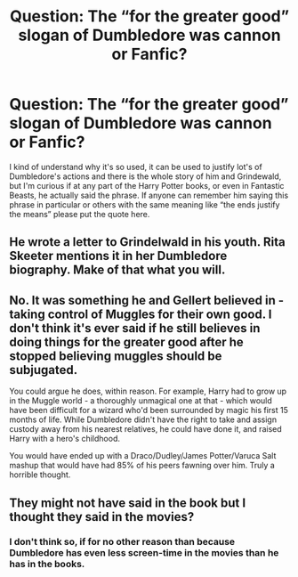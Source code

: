 #+TITLE: Question: The “for the greater good” slogan of Dumbledore was cannon or Fanfic?

* Question: The “for the greater good” slogan of Dumbledore was cannon or Fanfic?
:PROPERTIES:
:Author: JOKERRule
:Score: 6
:DateUnix: 1584754473.0
:DateShort: 2020-Mar-21
:FlairText: Wiki
:END:
I kind of understand why it's so used, it can be used to justify lot's of Dumbledore's actions and there is the whole story of him and Grindewald, but I'm curious if at any part of the Harry Potter books, or even in Fantastic Beasts, he actually said the phrase. If anyone can remember him saying this phrase in particular or others with the same meaning like “the ends justify the means” please put the quote here.


** He wrote a letter to Grindelwald in his youth. Rita Skeeter mentions it in her Dumbledore biography. Make of that what you will.
:PROPERTIES:
:Author: PompadourWampus
:Score: 13
:DateUnix: 1584757769.0
:DateShort: 2020-Mar-21
:END:


** No. It was something he and Gellert believed in - taking control of Muggles for their own good. I don't think it's ever said if he still believes in doing things for the greater good after he stopped believing muggles should be subjugated.

You could argue he does, within reason. For example, Harry had to grow up in the Muggle world - a thoroughly unmagical one at that - which would have been difficult for a wizard who'd been surrounded by magic his first 15 months of life. While Dumbledore didn't have the right to take and assign custody away from his nearest relatives, he could have done it, and raised Harry with a hero's childhood.

You would have ended up with a Draco/Dudley/James Potter/Varuca Salt mashup that would have had 85% of his peers fawning over him. Truly a horrible thought.
:PROPERTIES:
:Author: Lamenardo
:Score: 6
:DateUnix: 1584758508.0
:DateShort: 2020-Mar-21
:END:


** They might not have said in the book but I thought they said in the movies?
:PROPERTIES:
:Author: GothG1rl37
:Score: 1
:DateUnix: 1584757122.0
:DateShort: 2020-Mar-21
:END:

*** I don't think so, if for no other reason than because Dumbledore has even less screen-time in the movies than he has in the books.
:PROPERTIES:
:Author: JOKERRule
:Score: 2
:DateUnix: 1584825006.0
:DateShort: 2020-Mar-22
:END:
